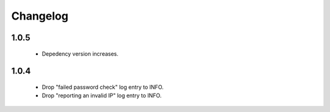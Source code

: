Changelog
=========

1.0.5
-----

 * Depedency version increases.

1.0.4
-----

 * Drop "failed password check" log entry to INFO.
 * Drop "reporting an invalid IP" log entry to INFO.
